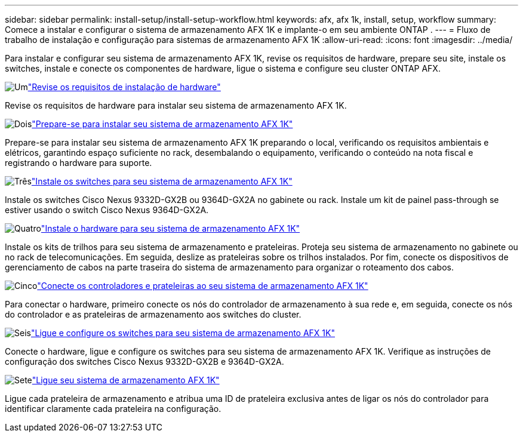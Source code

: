 ---
sidebar: sidebar 
permalink: install-setup/install-setup-workflow.html 
keywords: afx, afx 1k, install, setup, workflow 
summary: Comece a instalar e configurar o sistema de armazenamento AFX 1K e implante-o em seu ambiente ONTAP . 
---
= Fluxo de trabalho de instalação e configuração para sistemas de armazenamento AFX 1K
:allow-uri-read: 
:icons: font
:imagesdir: ../media/


[role="lead"]
Para instalar e configurar seu sistema de armazenamento AFX 1K, revise os requisitos de hardware, prepare seu site, instale os switches, instale e conecte os componentes de hardware, ligue o sistema e configure seu cluster ONTAP AFX.

.image:https://raw.githubusercontent.com/NetAppDocs/common/main/media/number-1.png["Um"]link:install-setup-requirements.html["Revise os requisitos de instalação de hardware"]
[role="quick-margin-para"]
Revise os requisitos de hardware para instalar seu sistema de armazenamento AFX 1K.

.image:https://raw.githubusercontent.com/NetAppDocs/common/main/media/number-2.png["Dois"]link:prepare-hardware.html["Prepare-se para instalar seu sistema de armazenamento AFX 1K"]
[role="quick-margin-para"]
Prepare-se para instalar seu sistema de armazenamento AFX 1K preparando o local, verificando os requisitos ambientais e elétricos, garantindo espaço suficiente no rack, desembalando o equipamento, verificando o conteúdo na nota fiscal e registrando o hardware para suporte.

.image:https://raw.githubusercontent.com/NetAppDocs/common/main/media/number-3.png["Três"]link:install-switches.html["Instale os switches para seu sistema de armazenamento AFX 1K"]
[role="quick-margin-para"]
Instale os switches Cisco Nexus 9332D-GX2B ou 9364D-GX2A no gabinete ou rack.  Instale um kit de painel pass-through se estiver usando o switch Cisco Nexus 9364D-GX2A.

.image:https://raw.githubusercontent.com/NetAppDocs/common/main/media/number-4.png["Quatro"]link:deploy-hardware.html["Instale o hardware para seu sistema de armazenamento AFX 1K"]
[role="quick-margin-para"]
Instale os kits de trilhos para seu sistema de armazenamento e prateleiras.  Proteja seu sistema de armazenamento no gabinete ou no rack de telecomunicações.  Em seguida, deslize as prateleiras sobre os trilhos instalados.  Por fim, conecte os dispositivos de gerenciamento de cabos na parte traseira do sistema de armazenamento para organizar o roteamento dos cabos.

.image:https://raw.githubusercontent.com/NetAppDocs/common/main/media/number-5.png["Cinco"]link:cable-hardware.html["Conecte os controladores e prateleiras ao seu sistema de armazenamento AFX 1K"]
[role="quick-margin-para"]
Para conectar o hardware, primeiro conecte os nós do controlador de armazenamento à sua rede e, em seguida, conecte os nós do controlador e as prateleiras de armazenamento aos switches do cluster.

.image:https://raw.githubusercontent.com/NetAppDocs/common/main/media/number-6.png["Seis"]link:power-on-configure-switch.html["Ligue e configure os switches para seu sistema de armazenamento AFX 1K"]
[role="quick-margin-para"]
Conecte o hardware, ligue e configure os switches para seu sistema de armazenamento AFX 1K.  Verifique as instruções de configuração dos switches Cisco Nexus 9332D-GX2B e 9364D-GX2A.

.image:https://raw.githubusercontent.com/NetAppDocs/common/main/media/number-7.png["Sete"]link:power-on-hardware.html["Ligue seu sistema de armazenamento AFX 1K"]
[role="quick-margin-para"]
Ligue cada prateleira de armazenamento e atribua uma ID de prateleira exclusiva antes de ligar os nós do controlador para identificar claramente cada prateleira na configuração.
